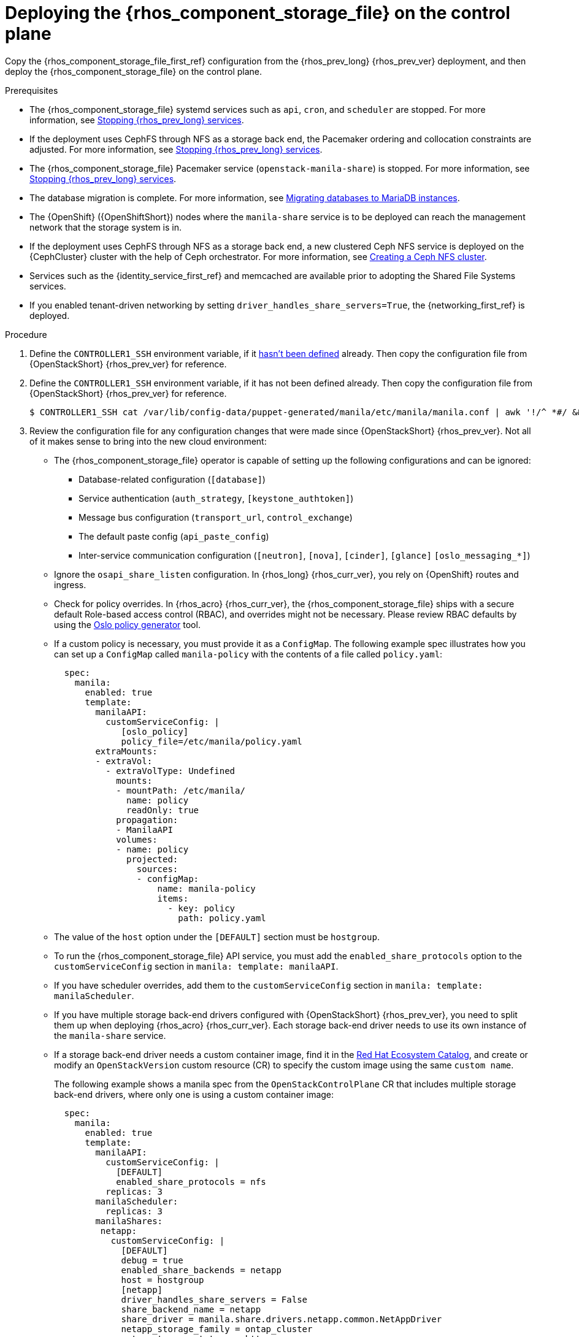 [id="deploying-file-systems-service-control-plane_{context}"]

= Deploying the {rhos_component_storage_file} on the control plane

Copy the {rhos_component_storage_file_first_ref} configuration from the {rhos_prev_long} {rhos_prev_ver} deployment, and then deploy the {rhos_component_storage_file} on the control plane.

.Prerequisites

* The {rhos_component_storage_file} systemd services such as `api`, `cron`, and `scheduler` are stopped. For more information, see xref:stopping-openstack-services_migrating-databases[Stopping {rhos_prev_long} services].
* If the deployment uses CephFS through NFS as a storage back end, the Pacemaker ordering and collocation constraints are adjusted. For more information, see xref:stopping-openstack-services_migrating-databases[Stopping {rhos_prev_long} services].
* The {rhos_component_storage_file} Pacemaker service (`openstack-manila-share`) is stopped. For more information, see xref:stopping-openstack-services_migrating-databases[Stopping {rhos_prev_long} services].
* The database migration is complete. For more information, see xref:migrating-databases-to-mariadb-instances_migrating-databases[Migrating databases to MariaDB instances].
* The {OpenShift} ({OpenShiftShort}) nodes where the `manila-share` service is to be deployed can reach the management network that the storage system is in.
* If the deployment uses CephFS through NFS as a storage back end, a new clustered Ceph NFS service is deployed on the {CephCluster} cluster with the help
of Ceph orchestrator. For more information, see xref:creating-a-ceph-nfs-cluster_migrating-databases[Creating a Ceph NFS cluster].
* Services such as the {identity_service_first_ref} and memcached are available prior to adopting the Shared File Systems services.
* If you enabled tenant-driven networking by setting `driver_handles_share_servers=True`, the {networking_first_ref} is deployed.

.Procedure
ifeval::["{build}" != "downstream"]
. Define the `CONTROLLER1_SSH` environment variable, if it link:stop_openstack_services.md#variables[hasn't been
defined] already. Then copy the configuration file from {OpenStackShort} {rhos_prev_ver} for reference.
endif::[]
ifeval::["{build}" != "upstream"]
. Define the `CONTROLLER1_SSH` environment variable, if it has not been
defined already. Then copy the configuration file from {OpenStackShort} {rhos_prev_ver} for reference.
endif::[]
+
----
$ CONTROLLER1_SSH cat /var/lib/config-data/puppet-generated/manila/etc/manila/manila.conf | awk '!/^ *#/ && NF' > ~/manila.conf
----

. Review the configuration file for any configuration changes that were made since {OpenStackShort} {rhos_prev_ver}. Not all of it makes sense to bring into the new cloud environment:
* The {rhos_component_storage_file} operator is capable of setting up the following configurations and can be ignored:
** Database-related configuration (`[database]`)
** Service authentication (`auth_strategy`, `[keystone_authtoken]`)
** Message bus configuration (`transport_url`, `control_exchange`)
** The default paste config (`api_paste_config`)
** Inter-service communication configuration (`[neutron]`, `[nova]`, `[cinder]`, `[glance]` `[oslo_messaging_*]`)
* Ignore the `osapi_share_listen` configuration. In {rhos_long} {rhos_curr_ver}, you rely on {OpenShift} routes and ingress.
* Check for policy overrides. In {rhos_acro} {rhos_curr_ver}, the {rhos_component_storage_file} ships with a secure default Role-based access control (RBAC), and overrides might not be necessary.
ifeval::["{build}" != "downstream"]
Please review RBAC defaults by using the https://docs.openstack.org/oslo.policy/latest/cli/oslopolicy-policy-generator.html[Oslo policy generator]
tool.
endif::[]
* If a custom policy is necessary, you must provide it as a `ConfigMap`. The following example spec illustrates how you can set up a `ConfigMap` called `manila-policy` with the contents of a file called `policy.yaml`:
+
[source,yaml]
----
  spec:
    manila:
      enabled: true
      template:
        manilaAPI:
          customServiceConfig: |
             [oslo_policy]
             policy_file=/etc/manila/policy.yaml
        extraMounts:
        - extraVol:
          - extraVolType: Undefined
            mounts:
            - mountPath: /etc/manila/
              name: policy
              readOnly: true
            propagation:
            - ManilaAPI
            volumes:
            - name: policy
              projected:
                sources:
                - configMap:
                    name: manila-policy
                    items:
                      - key: policy
                        path: policy.yaml
----

* The value of the `host` option under the `[DEFAULT]` section must be `hostgroup`.
* To run the {rhos_component_storage_file} API service, you must add the `enabled_share_protocols` option to the `customServiceConfig` section in `manila: template: manilaAPI`.
* If you have scheduler overrides, add them to the `customServiceConfig`
section in `manila: template: manilaScheduler`.
* If you have multiple storage back-end drivers configured with {OpenStackShort} {rhos_prev_ver}, you need to split them up when deploying {rhos_acro} {rhos_curr_ver}. Each storage back-end driver needs to use its own instance of the `manila-share` service.
* If a storage back-end driver needs a custom container image, find it in the
link:https://catalog.redhat.com/software/containers/search?gs&q=manila[Red Hat Ecosystem Catalog], and create or modify an `OpenStackVersion` custom resource (CR) to specify the custom image using the same `custom name`.
+
The following example shows a manila spec from the `OpenStackControlPlane` CR that includes multiple storage back-end drivers, where only one is using a custom container image:
+
[source,yaml]
----
  spec:
    manila:
      enabled: true
      template:
        manilaAPI:
          customServiceConfig: |
            [DEFAULT]
            enabled_share_protocols = nfs
          replicas: 3
        manilaScheduler:
          replicas: 3
        manilaShares:
         netapp:
           customServiceConfig: |
             [DEFAULT]
             debug = true
             enabled_share_backends = netapp
             host = hostgroup
             [netapp]
             driver_handles_share_servers = False
             share_backend_name = netapp
             share_driver = manila.share.drivers.netapp.common.NetAppDriver
             netapp_storage_family = ontap_cluster
             netapp_transport_type = http
           replicas: 1
         pure:
            customServiceConfig: |
             [DEFAULT]
             debug = true
             enabled_share_backends=pure-1
             host = hostgroup
             [pure-1]
             driver_handles_share_servers = False
             share_backend_name = pure-1
             share_driver = manila.share.drivers.purestorage.flashblade.FlashBladeShareDriver
             flashblade_mgmt_vip = 203.0.113.15
             flashblade_data_vip = 203.0.10.14
            replicas: 1
----
+
The following example shows the `OpenStackVersion` CR that defines the custom container image:
+
[source,yaml]
----
apiVersion: core.openstack.org/v1beta1
kind: OpenStackVersion
metadata:
  name: openstack
spec:
  customContainerImages:
    cinderVolumeImages:
      pure: registry.connect.redhat.com/purestorage/openstack-manila-share-pure-rhosp-18-0
----
+
The name of the `OpenStackVersion` CR must match the name of your `OpenStackControlPlane` CR.
// - TODO link config diff tables for RHOSP 17.1 (Wallaby) to RHOSP 18 (Antelope) -
//kgilliga: add link to the "preparing the shared file systems service configuration"
. If you are providing sensitive information, such as passwords, hostnames, and usernames, it is recommended to use {OpenShiftShort} secrets, and the `customServiceConfigSecrets` key. For example:
+
[source,yaml]
----
$ cat << __EOF__ > ~/netapp_secrets.conf

[netapp]
netapp_server_hostname = 203.0.113.10
netapp_login = fancy_netapp_user
netapp_password = secret_netapp_password
netapp_vserver = mydatavserver
__EOF__
----
+
----
$ oc create secret generic osp-secret-manila-netapp --from-file=~/netapp_secrets.conf -n openstack
----
+
* You can use `customConfigSecrets` in any service. The following example uses the `osp-secret-manila-netapp` secret:
+
[source,yaml]
----
  spec:
    manila:
      enabled: true
      template:
        < . . . >
        manilaShares:
         netapp:
           customServiceConfig: |
             [DEFAULT]
             debug = true
             enabled_share_backends = netapp
             host = hostgroup
             [netapp]
             driver_handles_share_servers = False
             share_backend_name = netapp
             share_driver = manila.share.drivers.netapp.common.NetAppDriver
             netapp_storage_family = ontap_cluster
             netapp_transport_type = http
           customServiceConfigSecrets:
             - osp-secret-manila-netapp
           replicas: 1
    < . . . >
----

. Create a patch file for the `OpenStackControlPlane` CR to deploy the {rhos_component_storage_file}. The following example `manila.patch` file uses native CephFS:
+
[source,yaml]
----
$ cat << __EOF__ > ~/manila.patch
spec:
  manila:
    enabled: true
    apiOverride:
      route: {}
    template:
      databaseInstance: openstack
      databaseAccount: manila
      secret: osp-secret
      manilaAPI: 
        replicas: 3 <1>
        customServiceConfig: |
          [DEFAULT]
          enabled_share_protocols = cephfs
        override:
          service:
            internal:
              metadata:
                annotations:
                  metallb.universe.tf/address-pool: internalapi
                  metallb.universe.tf/allow-shared-ip: internalapi
                  metallb.universe.tf/loadBalancerIPs: 172.17.0.80
              spec:
                type: LoadBalancer
      manilaScheduler:
        replicas: 3 <2>
      manilaShares:
        cephfs:
          replicas: 1 <3>
          customServiceConfig: |
            [DEFAULT]
            enabled_share_backends = tripleo_ceph
            host = hostgroup
            [cephfs]
            driver_handles_share_servers=False
            share_backend_name=cephfs <4>
            share_driver=manila.share.drivers.cephfs.driver.CephFSDriver
            cephfs_conf_path=/etc/ceph/ceph.conf
            cephfs_auth_id=openstack
            cephfs_cluster_name=ceph
            cephfs_volume_mode=0755
            cephfs_protocol_helper_type=CEPHFS
          networkAttachments: <5>
              - storage
      extraMounts: <6>
      - name: v1
        region: r1
        extraVol:
          - propagation:
            - ManilaShare
          extraVolType: Ceph
          volumes:
          - name: ceph
            secret:
              secretName: ceph-conf-files
          mounts:
          - name: ceph
            mountPath: "/etc/ceph"
            readOnly: true
__EOF__
----
+
<1> It is recommended to set the replica count of the `manilaAPI` service to 3. 
<2> It is recommended to set the replica count of the `manilaScheduler` service to 3.
<3> Set the replica count of the `manilaShares` service to 1.
<4> Ensure that the names of the back ends (`share_backend_name`) are the same as they were in {OpenStackShort} {rhos_prev_ver}.
<5> Ensure that the appropriate storage management network is specified in the `networkAttachments` section. For example, the `manilaShares` instance with the CephFS back-end driver is connected to the `storage` network.
<6> If you need to add extra files to any of the services, you can use `extraMounts`. For example, when using {Ceph}, you can add the {rhos_component_storage_file} Ceph user's keyring file as well as the `ceph.conf` configuration file.
+
The following example patch file uses CephFS through NFS:
+
[source,yaml]
----
$ cat << __EOF__ > ~/manila.patch
spec:
  manila:
    enabled: true
    apiOverride:
      route: {}
    template:
      databaseInstance: openstack
      secret: osp-secret
      manilaAPI:
        replicas: 3
        customServiceConfig: |
          [DEFAULT]
          enabled_share_protocols = cephfs
        override:
          service:
            internal:
              metadata:
                annotations:
                  metallb.universe.tf/address-pool: internalapi
                  metallb.universe.tf/allow-shared-ip: internalapi
                  metallb.universe.tf/loadBalancerIPs: 172.17.0.80
              spec:
                type: LoadBalancer
      manilaScheduler:
        replicas: 3
      manilaShares:
        cephfs:
          replicas: 1
          customServiceConfig: |
            [DEFAULT]
            enabled_share_backends = cephfs
            host = hostgroup
            [cephfs]
            driver_handles_share_servers=False
            share_backend_name=tripleo_ceph
            share_driver=manila.share.drivers.cephfs.driver.CephFSDriver
            cephfs_conf_path=/etc/ceph/ceph.conf
            cephfs_auth_id=openstack
            cephfs_cluster_name=ceph
            cephfs_protocol_helper_type=NFS
            cephfs_nfs_cluster_id=cephfs 
            cephfs_ganesha_server_ip=172.17.5.47 
          networkAttachments:
              - storage
__EOF__
----
+
* Prior to adopting the `manilaShares` service for CephFS through NFS, ensure that you create a clustered Ceph NFS service. The name of the service must be `cephfs_nfs_cluster_id`. The `cephfs_nfs_cluster_id` option is set with the name of the NFS cluster created on {Ceph}.
* The `cephfs_ganesha_server_ip` option is preserved from the configuration on the {OpenStackShort} {rhos_prev_ver} environment.

. Patch the `OpenStackControlPlane` CR:
----
$ oc patch openstackcontrolplane openstack --type=merge --patch-file=~/<manila.patch>
----
+
* Replace `<manila.patch>` with the name of your patch file.

.Verification

. Inspect the resulting {rhos_component_storage_file} pods:
+
----
$ oc get pods -l service=manila
----

. Check that the Shared File Systems API service is registered in the {identity_service_first_ref}:
+
----
$ openstack service list | grep manila
----
+
----
$ openstack endpoint list | grep manila

| 1164c70045d34b959e889846f9959c0e | regionOne | manila       | share        | True    | internal  | http://manila-internal.openstack.svc:8786/v1/%(project_id)s        |
| 63e89296522d4b28a9af56586641590c | regionOne | manilav2     | sharev2      | True    | public    | https://manila-public-openstack.apps-crc.testing/v2                |
| af36c57adcdf4d50b10f484b616764cc | regionOne | manila       | share        | True    | public    | https://manila-public-openstack.apps-crc.testing/v1/%(project_id)s |
| d655b4390d7544a29ce4ea356cc2b547 | regionOne | manilav2     | sharev2      | True    | internal  | http://manila-internal.openstack.svc:8786/v2                       |
----

. Test the health of the service:
+
----
$ openstack share service list
$ openstack share pool list --detail
----

. Check existing workloads:
+
----
$ openstack share list
$ openstack share snapshot list
----
ifeval::["{build}" != "downstream"]
. You can create further resources:
+
----
$ openstack share create cephfs 10 --snapshot mysharesnap --name myshareclone
$ openstack share create nfs 10 --name mynfsshare
$ openstack share export location list mynfsshare
----
endif::[]